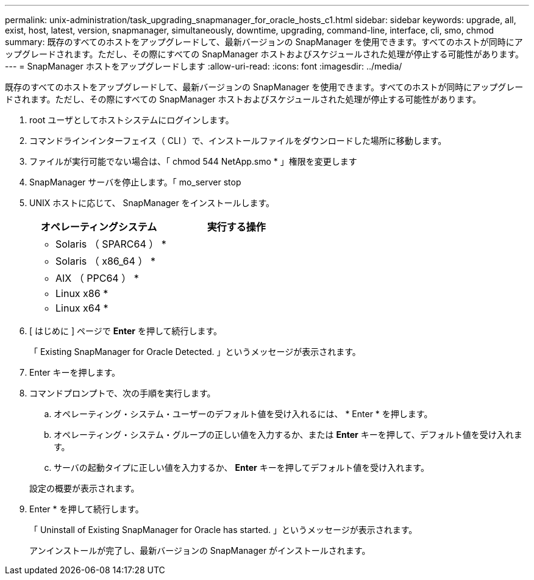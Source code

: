 ---
permalink: unix-administration/task_upgrading_snapmanager_for_oracle_hosts_c1.html 
sidebar: sidebar 
keywords: upgrade, all, exist, host, latest, version, snapmanager, simultaneously, downtime, upgrading, command-line, interface, cli, smo, chmod 
summary: 既存のすべてのホストをアップグレードして、最新バージョンの SnapManager を使用できます。すべてのホストが同時にアップグレードされます。ただし、その際にすべての SnapManager ホストおよびスケジュールされた処理が停止する可能性があります。 
---
= SnapManager ホストをアップグレードします
:allow-uri-read: 
:icons: font
:imagesdir: ../media/


[role="lead"]
既存のすべてのホストをアップグレードして、最新バージョンの SnapManager を使用できます。すべてのホストが同時にアップグレードされます。ただし、その際にすべての SnapManager ホストおよびスケジュールされた処理が停止する可能性があります。

. root ユーザとしてホストシステムにログインします。
. コマンドラインインターフェイス（ CLI ）で、インストールファイルをダウンロードした場所に移動します。
. ファイルが実行可能でない場合は、「 chmod 544 NetApp.smo * 」権限を変更します
. SnapManager サーバを停止します。「 mo_server stop
. UNIX ホストに応じて、 SnapManager をインストールします。
+
|===
| オペレーティングシステム | 実行する操作 


 a| 
* Solaris （ SPARC64 ） *
 a| 



 a| 
* Solaris （ x86_64 ） *
 a| 



 a| 
* AIX （ PPC64 ） *
 a| 



 a| 
* Linux x86 *
 a| 



 a| 
* Linux x64 *
 a| 

|===
. [ はじめに ] ページで *Enter* を押して続行します。
+
「 Existing SnapManager for Oracle Detected. 」というメッセージが表示されます。

. Enter キーを押します。
. コマンドプロンプトで、次の手順を実行します。
+
.. オペレーティング・システム・ユーザーのデフォルト値を受け入れるには、 * Enter * を押します。
.. オペレーティング・システム・グループの正しい値を入力するか、または *Enter* キーを押して、デフォルト値を受け入れます。
.. サーバの起動タイプに正しい値を入力するか、 *Enter* キーを押してデフォルト値を受け入れます。


+
設定の概要が表示されます。

. Enter * を押して続行します。
+
「 Uninstall of Existing SnapManager for Oracle has started. 」というメッセージが表示されます。

+
アンインストールが完了し、最新バージョンの SnapManager がインストールされます。


